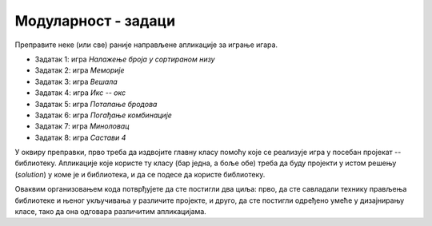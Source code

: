 Модуларност - задаци
====================

Преправите неке (или све) раније направљене апликације за играње игара. 

- Задатак 1: игра *Налажење броја у сортираном низу*
- Задатак 2: игра *Меморије*
- Задатак 3: игра *Вешала*
- Задатак 4: игра *Икс -- окс*
- Задатак 5: игра *Потапање бродова*
- Задатак 6: игра *Погађање комбинације*
- Задатак 7: игра *Миноловац*
- Задатак 8: игра *Састави 4*

У оквиру преправки, прво треба да издвојите главну класу помоћу које се реализује игра у посебан 
пројекат -- библиотеку. Апликације које користе ту класу (бар једна, а боље обе) треба да буду 
пројекти у истом решењу (*solution*) у коме је и библиотека, и да се подесе да користе библиотеку. 

Оваквим организовањем кода потврђујете да сте постигли два циља: прво, да сте савладали технику 
прављења библиотеке и њеног укључивања у различите пројекте, и друго, да сте постигли одређено 
умеће у дизајнирању класе, тако да она одговара различитим апликацијама. 

.. comment

    Нарочито вреди 
    размислити о томе да ли би у различитим апликацијама које користе написану класу могао да се 
    појави неки сличан кôд, јер је то наговештај да је класа можда могла да буде боље дизајнирана, 
    тј. да укључи у себе кôд који се понавља (или је веома сличан) у програмима који користе класу. 
